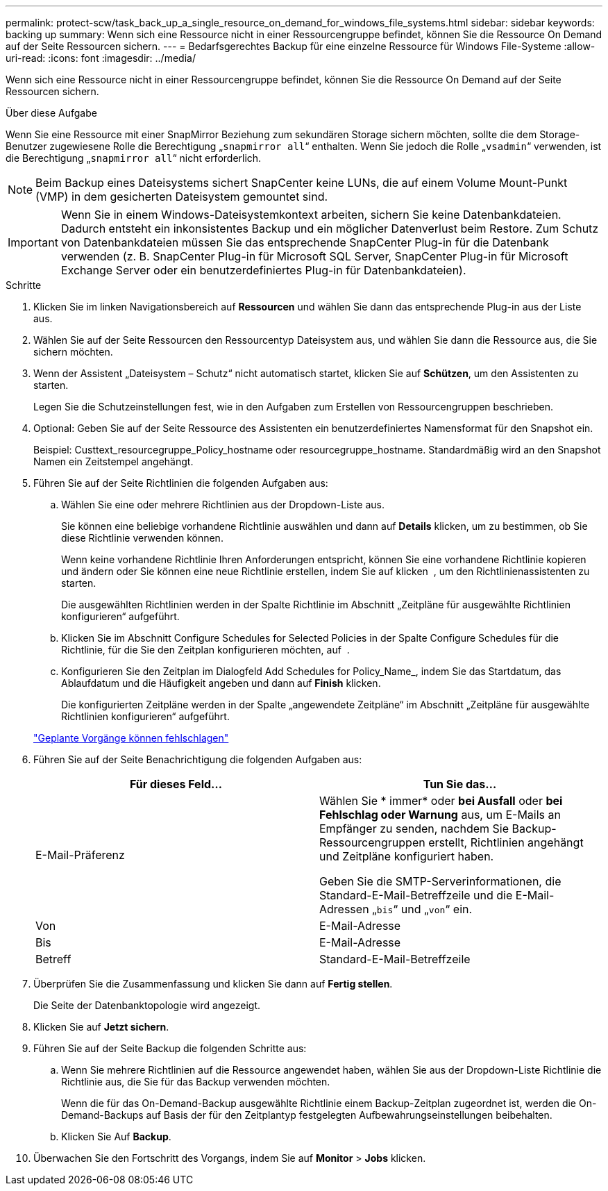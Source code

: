 ---
permalink: protect-scw/task_back_up_a_single_resource_on_demand_for_windows_file_systems.html 
sidebar: sidebar 
keywords: backing up 
summary: Wenn sich eine Ressource nicht in einer Ressourcengruppe befindet, können Sie die Ressource On Demand auf der Seite Ressourcen sichern. 
---
= Bedarfsgerechtes Backup für eine einzelne Ressource für Windows File-Systeme
:allow-uri-read: 
:icons: font
:imagesdir: ../media/


[role="lead"]
Wenn sich eine Ressource nicht in einer Ressourcengruppe befindet, können Sie die Ressource On Demand auf der Seite Ressourcen sichern.

.Über diese Aufgabe
Wenn Sie eine Ressource mit einer SnapMirror Beziehung zum sekundären Storage sichern möchten, sollte die dem Storage-Benutzer zugewiesene Rolle die Berechtigung „`snapmirror all`“ enthalten. Wenn Sie jedoch die Rolle „`vsadmin`“ verwenden, ist die Berechtigung „`snapmirror all`“ nicht erforderlich.


NOTE: Beim Backup eines Dateisystems sichert SnapCenter keine LUNs, die auf einem Volume Mount-Punkt (VMP) in dem gesicherten Dateisystem gemountet sind.


IMPORTANT: Wenn Sie in einem Windows-Dateisystemkontext arbeiten, sichern Sie keine Datenbankdateien. Dadurch entsteht ein inkonsistentes Backup und ein möglicher Datenverlust beim Restore. Zum Schutz von Datenbankdateien müssen Sie das entsprechende SnapCenter Plug-in für die Datenbank verwenden (z. B. SnapCenter Plug-in für Microsoft SQL Server, SnapCenter Plug-in für Microsoft Exchange Server oder ein benutzerdefiniertes Plug-in für Datenbankdateien).

.Schritte
. Klicken Sie im linken Navigationsbereich auf *Ressourcen* und wählen Sie dann das entsprechende Plug-in aus der Liste aus.
. Wählen Sie auf der Seite Ressourcen den Ressourcentyp Dateisystem aus, und wählen Sie dann die Ressource aus, die Sie sichern möchten.
. Wenn der Assistent „Dateisystem – Schutz“ nicht automatisch startet, klicken Sie auf *Schützen*, um den Assistenten zu starten.
+
Legen Sie die Schutzeinstellungen fest, wie in den Aufgaben zum Erstellen von Ressourcengruppen beschrieben.

. Optional: Geben Sie auf der Seite Ressource des Assistenten ein benutzerdefiniertes Namensformat für den Snapshot ein.
+
Beispiel: Custtext_resourcegruppe_Policy_hostname oder resourcegruppe_hostname. Standardmäßig wird an den Snapshot Namen ein Zeitstempel angehängt.

. Führen Sie auf der Seite Richtlinien die folgenden Aufgaben aus:
+
.. Wählen Sie eine oder mehrere Richtlinien aus der Dropdown-Liste aus.
+
Sie können eine beliebige vorhandene Richtlinie auswählen und dann auf *Details* klicken, um zu bestimmen, ob Sie diese Richtlinie verwenden können.

+
Wenn keine vorhandene Richtlinie Ihren Anforderungen entspricht, können Sie eine vorhandene Richtlinie kopieren und ändern oder Sie können eine neue Richtlinie erstellen, indem Sie auf klicken image:../media/add_policy_from_resourcegroup.gif[""] , um den Richtlinienassistenten zu starten.

+
Die ausgewählten Richtlinien werden in der Spalte Richtlinie im Abschnitt „Zeitpläne für ausgewählte Richtlinien konfigurieren“ aufgeführt.

.. Klicken Sie im Abschnitt Configure Schedules for Selected Policies in der Spalte Configure Schedules für die Richtlinie, für die Sie den Zeitplan konfigurieren möchten, auf image:../media/add_policy_from_resourcegroup.gif[""] .
.. Konfigurieren Sie den Zeitplan im Dialogfeld Add Schedules for Policy_Name_, indem Sie das Startdatum, das Ablaufdatum und die Häufigkeit angeben und dann auf *Finish* klicken.
+
Die konfigurierten Zeitpläne werden in der Spalte „angewendete Zeitpläne“ im Abschnitt „Zeitpläne für ausgewählte Richtlinien konfigurieren“ aufgeführt.

+
https://kb.netapp.com/Advice_and_Troubleshooting/Data_Protection_and_Security/SnapCenter/Scheduled_data_protection_operations_fail_if_the_number_of_operations_running_reaches_maximum_limit["Geplante Vorgänge können fehlschlagen"]



. Führen Sie auf der Seite Benachrichtigung die folgenden Aufgaben aus:
+
|===
| Für dieses Feld... | Tun Sie das... 


 a| 
E-Mail-Präferenz
 a| 
Wählen Sie * immer* oder *bei Ausfall* oder *bei Fehlschlag oder Warnung* aus, um E-Mails an Empfänger zu senden, nachdem Sie Backup-Ressourcengruppen erstellt, Richtlinien angehängt und Zeitpläne konfiguriert haben.

Geben Sie die SMTP-Serverinformationen, die Standard-E-Mail-Betreffzeile und die E-Mail-Adressen „`bis`“ und „`von`“ ein.



 a| 
Von
 a| 
E-Mail-Adresse



 a| 
Bis
 a| 
E-Mail-Adresse



 a| 
Betreff
 a| 
Standard-E-Mail-Betreffzeile

|===
. Überprüfen Sie die Zusammenfassung und klicken Sie dann auf *Fertig stellen*.
+
Die Seite der Datenbanktopologie wird angezeigt.

. Klicken Sie auf *Jetzt sichern*.
. Führen Sie auf der Seite Backup die folgenden Schritte aus:
+
.. Wenn Sie mehrere Richtlinien auf die Ressource angewendet haben, wählen Sie aus der Dropdown-Liste Richtlinie die Richtlinie aus, die Sie für das Backup verwenden möchten.
+
Wenn die für das On-Demand-Backup ausgewählte Richtlinie einem Backup-Zeitplan zugeordnet ist, werden die On-Demand-Backups auf Basis der für den Zeitplantyp festgelegten Aufbewahrungseinstellungen beibehalten.

.. Klicken Sie Auf *Backup*.


. Überwachen Sie den Fortschritt des Vorgangs, indem Sie auf *Monitor* > *Jobs* klicken.

